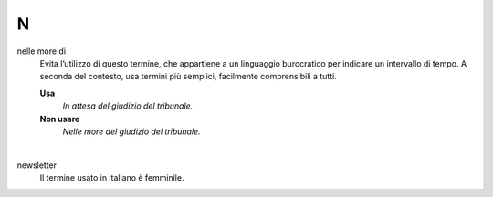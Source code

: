 N
=

nelle more di
     Evita l’utilizzo di questo termine, che appartiene a un linguaggio burocratico per indicare un intervallo di tempo. A seconda del contesto, usa termini più semplici, facilmente comprensibili a tutti. 

     **Usa**
        *In attesa del giudizio del tribunale.*

     **Non usare**
        *Nelle more del giudizio del tribunale.*
     
     |

newsletter
     Il termine usato in italiano è femminile.

